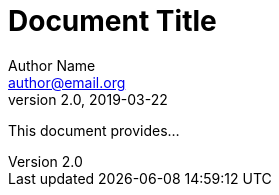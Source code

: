 = Document Title
Author Name <author@email.org>
v2.0, 2019-03-22
:toc:
:homepage: https://example.org

This document provides...